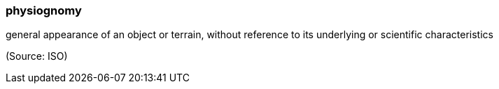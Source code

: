 === physiognomy

general appearance of an object or terrain, without reference to its underlying or scientific characteristics

(Source: ISO)


